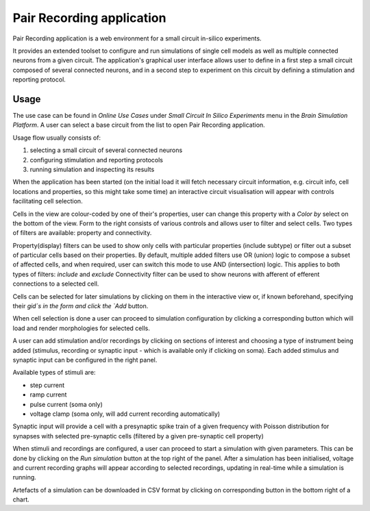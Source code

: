 ==========================
Pair Recording application
==========================

Pair Recording application is a web environment for a small circuit
in-silico experiments.

It provides an extended toolset to configure and run simulations of single cell
models as well as multiple connected neurons from a given circuit.
The application's graphical user interface allows user to define in a first
step a small circuit composed of several connected neurons, and in a second
step to experiment on this circuit by defining a stimulation and reporting
protocol.

Usage
=====

The use case can be found in `Online Use Cases` under
`Small Circuit In Silico Experiments` menu in the `Brain Simulation Platform`.
A user can select a base circuit from the list to open Pair Recording
application.

.. image:: images/step_1.png
   :width: 800 px

Usage flow usually consists of:

#. selecting a small circuit of several connected neurons
#. configuring stimulation and reporting protocols
#. running simulation and inspecting its results

When the application has been started (on the initial load it will fetch
necessary circuit information, e.g. circuit info, cell locations and
properties, so this might take some time) an interactive circuit visualisation
will appear with controls facilitating cell selection.

.. image:: images/step_2.png
   :width: 800 px

Cells in the view are colour-coded by one of their's properties, user can
change this property with a `Color by` select on the bottom of the view.
Form to the right consists of various controls and allows user to filter and
select cells. Two types of filters are available: property and connectivity.

Property(display) filters can be used to show only cells with particular
properties (include subtype) or filter out a subset of particular cells based
on their properties. By default, multiple added filters use OR (union) logic to
compose a subset of affected cells, and when required,  user can switch this
mode to use AND (intersection) logic. This applies to both types of filters:
`include` and `exclude`
Connectivity filter can be used to show neurons with afferent of efferent
connections to a selected cell.

Cells can be selected for later simulations by clicking on them in the
interactive view or, if known beforehand, specifying their `gid`s in the form
and click the `Add` button.

.. image:: images/step_3.png
   :width: 800 px

When cell selection is done a user can proceed to simulation configuration by
clicking a corresponding button which will load and render morphologies for
selected cells.

.. image:: images/step_4.png
   :width: 800 px

A user can add stimulation and/or recordings by clicking on sections of
interest and choosing a type of instrument being added (stimulus, recording or
synaptic input - which is available only if clicking on soma). Each added
stimulus and synaptic input can be configured in the right panel.

Available types of stimuli are:

* step current
* ramp current
* pulse current (soma only)
* voltage clamp (soma only, will add current recording automatically)

Synaptic input will provide a cell with a presynaptic spike train of a
given frequency with Poisson distribution for synapses with selected
pre-synaptic cells (filtered by a given pre-synaptic cell property)

.. image:: images/step_5.png
   :width: 800 px

When stimuli and recordings are configured, a user can proceed to start
a simulation with given parameters. This can be done by clicking on the
`Run simulation` button at the top right of the panel. After a simulation
has been initialised, voltage and current recording graphs will appear
according to selected recordings, updating in real-time while a simulation is
running.

.. image:: images/step_6.png
   :width: 800 px

Artefacts of a simulation can be downloaded in CSV format by clicking on
corresponding button in the bottom right of a chart.
